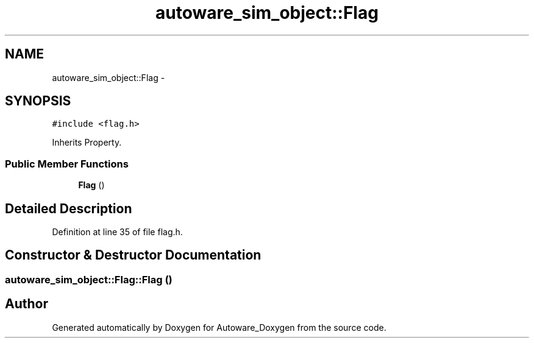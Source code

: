 .TH "autoware_sim_object::Flag" 3 "Fri May 22 2020" "Autoware_Doxygen" \" -*- nroff -*-
.ad l
.nh
.SH NAME
autoware_sim_object::Flag \- 
.SH SYNOPSIS
.br
.PP
.PP
\fC#include <flag\&.h>\fP
.PP
Inherits Property\&.
.SS "Public Member Functions"

.in +1c
.ti -1c
.RI "\fBFlag\fP ()"
.br
.in -1c
.SH "Detailed Description"
.PP 
Definition at line 35 of file flag\&.h\&.
.SH "Constructor & Destructor Documentation"
.PP 
.SS "autoware_sim_object::Flag::Flag ()"


.SH "Author"
.PP 
Generated automatically by Doxygen for Autoware_Doxygen from the source code\&.
